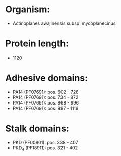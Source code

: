 * Organism:
- Actinoplanes awajinensis subsp. mycoplanecinus
* Protein length:
- 1120
* Adhesive domains:
- PA14 (PF07691): pos. 602 - 728
- PA14 (PF07691): pos. 734 - 872
- PA14 (PF07691): pos. 868 - 996
- PA14 (PF07691): pos. 997 - 1119
* Stalk domains:
- PKD (PF00801): pos. 338 - 407
- PKD_4 (PF18911): pos. 321 - 402

